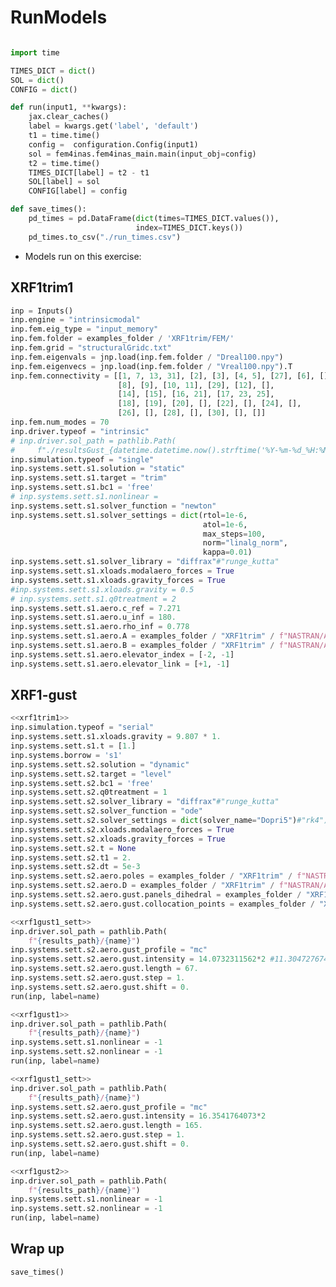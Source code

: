 * House keeping  :noexport: 
#+begin_src elisp :results none :tangle no :exports none
  (add-to-list 'org-structure-template-alist
  '("sp" . "src python :session (print pythonShell)"))
  (add-to-list 'org-structure-template-alist
  '("se" . "src elisp"))
  (setq org-confirm-babel-evaluate nil)
  (define-key org-mode-map (kbd "C-c ]") 'org-ref-insert-link)
  (setq org-latex-pdf-process
    '("latexmk -pdflatex='pdflatex --syntex=1 -interaction nonstopmode' -pdf -bibtex -f %f"))
  ;; (setq org-latex-pdf-process (list "latexmk -f -pdf -interaction=nonstopmode -output-directory=%o %f"))
  (pyvenv-workon "fem4inasdev")
  (require 'org-tempo)
  ;; Veval_blocks -> eval blocks of latex
  ;; Veval_blocks_run -> eval blocks to obtain results
  (setq Veval_blocks "yes") ;; yes, no, no-export 
  (setq Veval_blocks_run "yes")
  (setq pythonShell "py1org")
  ;; export_blocks: code, results, both, none
  (setq export_blocks  "results")
  (setq results_folder ".")
#+end_src

* Load modules :noexport: 
:PROPERTIES:
:header-args: :mkdirp yes  :session (print pythonShell) :noweb yes  :eval (print Veval_blocks) :exports (print export_blocks) :comments both :tangle ./results/runs.py
:END:

#+begin_src python  :results none 
  import plotly.express as px
  import pyNastran.op4.op4 as op4
  import matplotlib.pyplot as plt
  import pdb
  import datetime
  import os
  import shutil
  REMOVE_RESULTS = False
  #   for root, dirs, files in os.walk('/path/to/folder'):
  #       for f in files:
  #           os.unlink(os.path.join(root, f))
  #       for d in dirs:
  #           shutil.rmtree(os.path.join(root, d))
  # 
  if os.getcwd().split('/')[-1] != 'results':
      if not os.path.isdir("./figs"):
          os.mkdir("./figs")
      if REMOVE_RESULTS:
          if os.path.isdir("./results"):
              shutil.rmtree("./results")
      if not os.path.isdir("./results"):
          print("***** creating results folder ******")
          os.mkdir("./results")
      os.chdir("./results")
#+end_src

#+NAME: PYTHONMODULES
#+begin_src python  :results none  :tangle ./results/runs.py
  import plotly.express as px
  import pickle
  import jax.numpy as jnp
  import jax
  import pandas as pd
  import numpy as np
  import pathlib
  import fem4inas.preprocessor.configuration as configuration  # import Config, dump_to_yaml
  from fem4inas.preprocessor.inputs import Inputs
  import fem4inas.fem4inas_main
  import fem4inas.plotools.uplotly as uplotly
  import fem4inas.plotools.utils as putils
  import fem4inas.preprocessor.solution as solution
  import fem4inas.unastran.op2reader as op2reader
  import fem4inas.plotools.nastranvtk.bdfdef as bdfdef
  from tabulate import tabulate
  examples_folder = pathlib.Path.cwd() / "../../../../examples"    

#+end_src

* RunModels
:PROPERTIES:
:header-args: :mkdirp yes  :session (print pythonShell) :noweb yes :tangle ./results/runs.py :eval (print Veval_blocks_run) :exports (print export_blocks) :comments both :var results_path=(print results_folder)
:END:

#+begin_src python :results none

  import time

  TIMES_DICT = dict()
  SOL = dict()
  CONFIG = dict()

  def run(input1, **kwargs):
      jax.clear_caches()
      label = kwargs.get('label', 'default')
      t1 = time.time()
      config =  configuration.Config(input1)
      sol = fem4inas.fem4inas_main.main(input_obj=config)
      t2 = time.time()
      TIMES_DICT[label] = t2 - t1      
      SOL[label] = sol
      CONFIG[label] = config

  def save_times():
      pd_times = pd.DataFrame(dict(times=TIMES_DICT.values()),
                              index=TIMES_DICT.keys())
      pd_times.to_csv("./run_times.csv")

#+end_src

- Models run on this exercise:

** COMMENT SimoFSpaguetti

#+NAME: rrb
#+begin_src python :results none :var name=(org-element-property :name (org-element-context))
  inp = Inputs()
  inp.engine = "intrinsicmodal"
  inp.fem.connectivity = {'0': None}
  inp.fem.folder = examples_folder / 'SimoFSpaguetti/FEMshell25'
  inp.fem.eig_type = "scipy"
  inp.driver.typeof = "intrinsic"
  inp.simulation.typeof = "single"
  inp.systems.sett.s1.solution = "dynamic"
  inp.systems.sett.s1.bc1 = 'free'
  inp.systems.sett.s1.t1 = 10.
  inp.systems.sett.s1.dt = 5e-4
  inp.systems.sett.s1.solver_library = "runge_kutta" #"runge_kutta" #"diffrax" #
  inp.systems.sett.s1.solver_function = "ode"
  inp.systems.sett.s1.solver_settings = dict(solver_name="rk4") # "rk4" "Dopri5"
  inp.systems.sett.s1.xloads.dead_forces = True
#+end_src

*** 25 Nodes
25 node discretization of asets
**** 2D_150m

#+NAME: rrb2d_25n_150m
#+begin_src python :results none :var name=(org-element-property :name (org-element-context))
  <<rrb>>
  inp.driver.sol_path = pathlib.Path(
      f"{results_path}/{name}")
  inp.fem.num_modes = 150
  inp.systems.sett.s1.xloads.dead_points = [[24, 0],
                                            [24, 5]]
  inp.systems.sett.s1.xloads.x = [0., 2.5, 2.5+1e-6, 15.5]
  inp.systems.sett.s1.xloads.dead_interpolation = [[8., 8., 0., 0.],
                                                   [-80., -80., 0., 0.]
                                                   ]
  run(inp, label=name)
#+end_src

**** 3D_150m
#+NAME: rrb3d_25n_150m
#+begin_src python :results none :var name=(org-element-property :name (org-element-context))
  <<rrb>>
  inp.driver.sol_path = pathlib.Path(
      f"{results_path}/{name}")
  inp.fem.num_modes = 150
  inp.systems.sett.s1.xloads.dead_points = [[24, 0],
                                          [24, 4],
                                          [24, 5]]
  inp.systems.sett.s1.xloads.x = [0., 2.5, 5., 20.5]
  inp.systems.sett.s1.xloads.dead_interpolation = [[0., 20., 0., 0.],
                                                 [0., 100., 0., 0.],
                                                 [0., -200., 0., 0.]
                                                 ]
  run(inp, label=name)
#+end_src
*** COMMENT 50 nodes
50 node discretization of asets
**** 2D_300m

#+NAME: rrb2d_50n_300m
#+begin_src python :results none :var name=(org-element-property :name (org-element-context))
  <<rrb>>
  inp.driver.sol_path = pathlib.Path(
      f"{results_path}/{name}")
  inp.fem.num_modes = 300
  inp.systems.sett.s1.xloads.dead_points = [[24, 0],
                                            [24, 5]]
  inp.systems.sett.s1.xloads.x = [0., 2.5, 2.5+1e-6, 15.5]
  inp.systems.sett.s1.xloads.dead_interpolation = [[8., 8., 0., 0.],
                                                   [-80., -80., 0., 0.]
                                                   ]
  run(inp, label=name)
#+end_src

**** 3D_300m
#+NAME: rrb3d_50n_300m
#+begin_src python :results none :var name=(org-element-property :name (org-element-context))
  <<rrb>>
  inp.driver.sol_path= pathlib.Path(
      f"./{name}")
  inp.fem.num_modes = 300
  inp.systems.sett.s1.xloads.dead_points = [[24, 0],
                                          [24, 4],
                                          [24, 5]]
  inp.systems.sett.s1.xloads.x = [0., 2.5, 5., 20.5]
  inp.systems.sett.s1.xloads.dead_interpolation = [[0., 20., 0., 0.],
                                                 [0., 100., 0., 0.],
                                                 [0., -200., 0., 0.]
                                                 ]
  run(inp, label=name)
#+end_src

** XRF1trim1
#+NAME: xrf1trim1
#+begin_src python :results none :var name=(org-element-property :name (org-element-context))
  inp = Inputs()
  inp.engine = "intrinsicmodal"
  inp.fem.eig_type = "input_memory"
  inp.fem.folder = examples_folder / 'XRF1trim/FEM/'
  inp.fem.grid = "structuralGridc.txt"
  inp.fem.eigenvals = jnp.load(inp.fem.folder / "Dreal100.npy")
  inp.fem.eigenvecs = jnp.load(inp.fem.folder / "Vreal100.npy").T
  inp.fem.connectivity = [[1, 7, 13, 31], [2], [3], [4, 5], [27], [6], [],
                          [8], [9], [10, 11], [29], [12], [],
                          [14], [15], [16, 21], [17, 23, 25],
                          [18], [19], [20], [], [22], [], [24], [],
                          [26], [], [28], [], [30], [], []]
  inp.fem.num_modes = 70
  inp.driver.typeof = "intrinsic"
  # inp.driver.sol_path = pathlib.Path(
  #     f"./resultsGust_{datetime.datetime.now().strftime('%Y-%m-%d_%H:%M:%S')}")
  inp.simulation.typeof = "single"
  inp.systems.sett.s1.solution = "static"
  inp.systems.sett.s1.target = "trim"
  inp.systems.sett.s1.bc1 = 'free'
  # inp.systems.sett.s1.nonlinear = 
  inp.systems.sett.s1.solver_function = "newton"
  inp.systems.sett.s1.solver_settings = dict(rtol=1e-6,
                                             atol=1e-6,
                                             max_steps=100,
                                             norm="linalg_norm",
                                             kappa=0.01)
  inp.systems.sett.s1.solver_library = "diffrax"#"runge_kutta"
  inp.systems.sett.s1.xloads.modalaero_forces = True
  inp.systems.sett.s1.xloads.gravity_forces = True
  #inp.systems.sett.s1.xloads.gravity = 0.5
  # inp.systems.sett.s1.q0treatment = 2
  inp.systems.sett.s1.aero.c_ref = 7.271
  inp.systems.sett.s1.aero.u_inf = 180.
  inp.systems.sett.s1.aero.rho_inf = 0.778
  inp.systems.sett.s1.aero.A = examples_folder / "XRF1trim" / f"NASTRAN/AERO/AICsQhh{inp.fem.num_modes}-000_8r{inp.fem.num_modes}.npy"
  inp.systems.sett.s1.aero.B = examples_folder / "XRF1trim" / f"NASTRAN/AERO/AICsQhx{inp.fem.num_modes}-000.npy"
  inp.systems.sett.s1.aero.elevator_index = [-2, -1]
  inp.systems.sett.s1.aero.elevator_link = [+1, -1]
#+end_src
** COMMENT XRF1trim-runs
*** XRF1trim-1_4g
#+NAME: xrf1trim1_4g
#+begin_src python :results none :var name=(org-element-property :name (org-element-context))
  <<xrf1trim1>>
  inp.systems.sett.s1.xloads.gravity = 9.807 * 4
  inp.systems.sett.s1.t = [0.25, 0.5, 0.75, 1.]
  inp.driver.sol_path = pathlib.Path(
      f"{results_path}/{name}")
  run(inp, label=name)
#+end_src

*** XRF1trimlin-1_4g
#+NAME: xrf1trim1lin_4g
#+begin_src python :results none :var name=(org-element-property :name (org-element-context))
  <<xrf1trim1>>
  inp.systems.sett.s1.xloads.gravity = 9.807 * 4
  inp.systems.sett.s1.t = [0.25, 0.5, 0.75, 1.]
  inp.systems.sett.s1.nonlinear = -1
  inp.driver.sol_path = pathlib.Path(
      f"{results_path}/{name}")
  run(inp, label=name)
#+end_src

*** Trim1 + dynamic simulation of flying A/C
#+NAME: xrf1trim1_dyn
#+begin_src python :results none :var name=(org-element-property :name (org-element-context))
  <<xrf1trim1>>
  inp.simulation.typeof = "serial"
  inp.systems.sett.s1.xloads.gravity = 9.807 * 4
  inp.systems.sett.s1.t = [0.25, 0.5, 0.75, 1.]
  inp.driver.sol_path = pathlib.Path(
      f"./{name}")
  inp.systems.borrow = 's1'
  inp.systems.sett.s2.solution = "dynamic"
  inp.systems.sett.s2.target = "level"
  inp.systems.sett.s2.bc1 = 'free'
  inp.systems.sett.s2.solver_library = "diffrax"#"runge_kutta"
  inp.systems.sett.s2.solver_function = "ode"
  inp.systems.sett.s2.solver_settings = dict(solver_name="Dopri5")#"rk4")
  inp.systems.sett.s2.q0treatment = 1
  inp.systems.sett.s2.t = None
  inp.systems.sett.s2.t1 = 1.
  inp.systems.sett.s2.dt = 5e-3
  inp.systems.sett.s2.aero.poles = examples_folder / "XRF1trim" / f"NASTRAN/AERO/Poles000_8r{inp.fem.num_modes}.npy"

#+end_src

#+NAME: xrf1trim1_dynNl
#+begin_src python :results none :var name=(org-element-property :name (org-element-context))
  <<xrf1trim1_dyn>>
  inp.systems.sett.s1.xloads.gravity = 9.807 * 4
  inp.systems.sett.s1.t = [0.25, 0.5, 0.75, 1.]
  run(inp, label=name)
#+end_src

#+NAME: xrf1trim1_dynLin
#+begin_src python :results none :var name=(org-element-property :name (org-element-context))
  <<xrf1trim1_dyn>>
  inp.systems.sett.s1.xloads.gravity = 9.807 * 4
  inp.systems.sett.s1.t = [0.25, 0.5, 0.75, 1.]
  inp.systems.sett.s1.nonlinear = -1
  inp.systems.sett.s2.nonlinear = -1
  run(inp, label=name)
#+end_src

** XRF1-gust

#+NAME: xrf1gust1_sett
#+begin_src python :results none :var name=(org-element-property :name (org-element-context)) :tangle ./results/runs.py 
  <<xrf1trim1>>
  inp.simulation.typeof = "serial"
  inp.systems.sett.s1.xloads.gravity = 9.807 * 1.
  inp.systems.sett.s1.t = [1.]
  inp.systems.borrow = 's1'
  inp.systems.sett.s2.solution = "dynamic"
  inp.systems.sett.s2.target = "level"
  inp.systems.sett.s2.bc1 = 'free'
  inp.systems.sett.s2.q0treatment = 1
  inp.systems.sett.s2.solver_library = "diffrax"#"runge_kutta"
  inp.systems.sett.s2.solver_function = "ode"
  inp.systems.sett.s2.solver_settings = dict(solver_name="Dopri5")#"rk4")
  inp.systems.sett.s2.xloads.modalaero_forces = True
  inp.systems.sett.s2.xloads.gravity_forces = True
  inp.systems.sett.s2.t = None
  inp.systems.sett.s2.t1 = 2.
  inp.systems.sett.s2.dt = 5e-3
  inp.systems.sett.s2.aero.poles = examples_folder / "XRF1trim" / f"NASTRAN/AERO/Poles000_8r{inp.fem.num_modes}.npy"
  inp.systems.sett.s2.aero.D = examples_folder / "XRF1trim" / f"NASTRAN/AERO/AICsQhj{inp.fem.num_modes}-000_8r{inp.fem.num_modes}.npy"
  inp.systems.sett.s2.aero.gust.panels_dihedral = examples_folder / "XRF1trim" / "NASTRAN/AERO/Dihedral.npy"
  inp.systems.sett.s2.aero.gust.collocation_points = examples_folder / "XRF1trim" / "NASTRAN/AERO/Control_nodes.npy"
#+end_src

#+NAME: xrf1gust1
#+begin_src python :results none :var name=(org-element-property :name (org-element-context)) :tangle ./results/runs.py 
  <<xrf1gust1_sett>>
  inp.driver.sol_path = pathlib.Path(
      f"{results_path}/{name}")
  inp.systems.sett.s2.aero.gust_profile = "mc"
  inp.systems.sett.s2.aero.gust.intensity = 14.0732311562*2 #11.304727674272842/10000
  inp.systems.sett.s2.aero.gust.length = 67.
  inp.systems.sett.s2.aero.gust.step = 1.
  inp.systems.sett.s2.aero.gust.shift = 0.
  run(inp, label=name)
#+end_src

#+NAME: xrf1gust1lin
#+begin_src python :results none :var name=(org-element-property :name (org-element-context)) :tangle ./results/runs.py 
  <<xrf1gust1>>
  inp.driver.sol_path = pathlib.Path(
      f"{results_path}/{name}")
  inp.systems.sett.s1.nonlinear = -1
  inp.systems.sett.s2.nonlinear = -1
  run(inp, label=name)
#+end_src

#+NAME: xrf1gust2
#+begin_src python :results none :var name=(org-element-property :name (org-element-context)) :tangle ./results/runs.py 
  <<xrf1gust1_sett>>
  inp.driver.sol_path = pathlib.Path(
      f"{results_path}/{name}")
  inp.systems.sett.s2.aero.gust_profile = "mc"
  inp.systems.sett.s2.aero.gust.intensity = 16.3541764073*2
  inp.systems.sett.s2.aero.gust.length = 165.
  inp.systems.sett.s2.aero.gust.step = 1.
  inp.systems.sett.s2.aero.gust.shift = 0.
  run(inp, label=name)
#+end_src

#+NAME: xrf1gust2lin
#+begin_src python :results none :var name=(org-element-property :name (org-element-context)) :tangle ./results/runs.py 
  <<xrf1gust2>>
  inp.driver.sol_path = pathlib.Path(
      f"{results_path}/{name}")
  inp.systems.sett.s1.nonlinear = -1
  inp.systems.sett.s2.nonlinear = -1
  run(inp, label=name)
#+end_src

** Wrap up
#+begin_src python :results none
  save_times()
#+end_src
